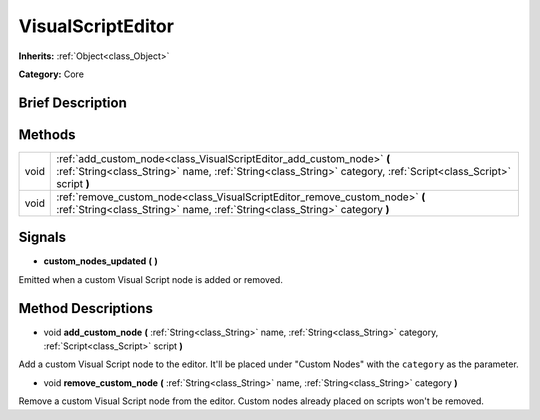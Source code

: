 .. Generated automatically by doc/tools/makerst.py in Godot's source tree.
.. DO NOT EDIT THIS FILE, but the VisualScriptEditor.xml source instead.
.. The source is found in doc/classes or modules/<name>/doc_classes.

.. _class_VisualScriptEditor:

VisualScriptEditor
==================

**Inherits:** :ref:`Object<class_Object>`

**Category:** Core

Brief Description
-----------------



Methods
-------

+-------+-----------------------------------------------------------------------------------------------------------------------------------------------------------------------------------------+
| void  | :ref:`add_custom_node<class_VisualScriptEditor_add_custom_node>` **(** :ref:`String<class_String>` name, :ref:`String<class_String>` category, :ref:`Script<class_Script>` script **)** |
+-------+-----------------------------------------------------------------------------------------------------------------------------------------------------------------------------------------+
| void  | :ref:`remove_custom_node<class_VisualScriptEditor_remove_custom_node>` **(** :ref:`String<class_String>` name, :ref:`String<class_String>` category **)**                               |
+-------+-----------------------------------------------------------------------------------------------------------------------------------------------------------------------------------------+

Signals
-------

.. _class_VisualScriptEditor_custom_nodes_updated:

- **custom_nodes_updated** **(** **)**

Emitted when a custom Visual Script node is added or removed.

Method Descriptions
-------------------

.. _class_VisualScriptEditor_add_custom_node:

- void **add_custom_node** **(** :ref:`String<class_String>` name, :ref:`String<class_String>` category, :ref:`Script<class_Script>` script **)**

Add a custom Visual Script node to the editor. It'll be placed under "Custom Nodes" with the ``category`` as the parameter.

.. _class_VisualScriptEditor_remove_custom_node:

- void **remove_custom_node** **(** :ref:`String<class_String>` name, :ref:`String<class_String>` category **)**

Remove a custom Visual Script node from the editor. Custom nodes already placed on scripts won't be removed.

